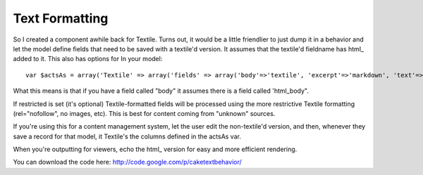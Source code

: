 Text Formatting
===============

So I created a component awhile back for Textile. Turns out, it would
be a little friendlier to just dump it in a behavior and let the model
define fields that need to be saved with a textile'd version. It
assumes that the textile'd fieldname has html_ added to it. This also
has options for
In your model:

::

    
    var $actsAs = array('Textile' => array('fields' => array('body'=>'textile', 'excerpt'=>'markdown', 'text'=>'plain'), 'restricted'=>true));

What this means is that if you have a field called "body" it assumes
there is a field called 'html_body".

If restricted is set (it's optional) Textile-formatted fields will be
processed using the more restrictive Textile formatting
(rel="nofollow", no images, etc). This is best for content coming from
"unknown" sources.

If you're using this for a content management system, let the user
edit the non-textile'd version, and then, whenever they save a record
for that model, it Textile's the columns defined in the actsAs var.

When you're outputting for viewers, echo the html_ version for easy
and more efficient rendering.

You can download the code here:
`http://code.google.com/p/caketextbehavior/`_

.. _http://code.google.com/p/caketextbehavior/: http://code.google.com/p/caketextbehavior/

.. author:: walker
.. categories:: articles, behaviors
.. tags:: ,Behaviors

